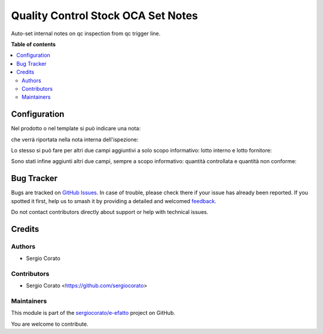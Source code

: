 ===================================
Quality Control Stock OCA Set Notes
===================================

.. 
   !!!!!!!!!!!!!!!!!!!!!!!!!!!!!!!!!!!!!!!!!!!!!!!!!!!!
   !! This file is generated by oca-gen-addon-readme !!
   !! changes will be overwritten.                   !!
   !!!!!!!!!!!!!!!!!!!!!!!!!!!!!!!!!!!!!!!!!!!!!!!!!!!!
   !! source digest: sha256:4220856421ec962efbab68eecd4125be5d49f9cc2153a31608a612370c1d813e
   !!!!!!!!!!!!!!!!!!!!!!!!!!!!!!!!!!!!!!!!!!!!!!!!!!!!

.. |badge1| image:: https://img.shields.io/badge/maturity-Beta-yellow.png
    :target: https://odoo-community.org/page/development-status
    :alt: Beta
.. |badge2| image:: https://img.shields.io/badge/licence-AGPL--3-blue.png
    :target: http://www.gnu.org/licenses/agpl-3.0-standalone.html
    :alt: License: AGPL-3
.. |badge3| image:: https://img.shields.io/badge/github-sergiocorato%2Fe--efatto-lightgray.png?logo=github
    :target: https://github.com/sergiocorato/e-efatto/tree/14.0/quality_control_stock_oca_notes
    :alt: sergiocorato/e-efatto

|badge1| |badge2| |badge3|

Auto-set internal notes on qc inspection from qc trigger line.

**Table of contents**

.. contents::
   :local:

Configuration
=============

Nel prodotto o nel template si può indicare una nota:

.. image:: https://raw.githubusercontent.com/sergiocorato/e-efatto/14.0/quality_control_stock_oca_notes/static/description/nota.png
    :alt: Nota sul prodotto

che verrà riportata nella nota interna dell'ispezione:

.. image:: https://raw.githubusercontent.com/sergiocorato/e-efatto/14.0/quality_control_stock_oca_notes/static/description/nota_interna.png
    :alt: Nota interna sull'ispezione

Lo stesso si può fare per altri due campi aggiuntivi a solo scopo informativo: lotto interno e lotto fornitore:

.. image:: https://raw.githubusercontent.com/sergiocorato/e-efatto/14.0/quality_control_stock_oca_notes/static/description/lotti.png
    :alt: Lotti

Sono stati infine aggiunti altri due campi, sempre a scopo informativo: quantità controllata e quantità non conforme:

.. image:: https://raw.githubusercontent.com/sergiocorato/e-efatto/14.0/quality_control_stock_oca_notes/static/description/quantita_controllata_e_non_conforme.png
    :alt: Quantita controllata e non conforme

Bug Tracker
===========

Bugs are tracked on `GitHub Issues <https://github.com/sergiocorato/e-efatto/issues>`_.
In case of trouble, please check there if your issue has already been reported.
If you spotted it first, help us to smash it by providing a detailed and welcomed
`feedback <https://github.com/sergiocorato/e-efatto/issues/new?body=module:%20quality_control_stock_oca_notes%0Aversion:%2014.0%0A%0A**Steps%20to%20reproduce**%0A-%20...%0A%0A**Current%20behavior**%0A%0A**Expected%20behavior**>`_.

Do not contact contributors directly about support or help with technical issues.

Credits
=======

Authors
~~~~~~~

* Sergio Corato

Contributors
~~~~~~~~~~~~

* Sergio Corato <https://github.com/sergiocorato>

Maintainers
~~~~~~~~~~~

This module is part of the `sergiocorato/e-efatto <https://github.com/sergiocorato/e-efatto/tree/14.0/quality_control_stock_oca_notes>`_ project on GitHub.

You are welcome to contribute.
